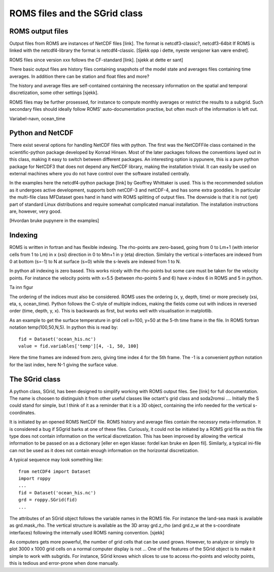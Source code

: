 ==============================
ROMS files and the SGrid class
==============================

.. Author: Bjørn Ådlandsvik
.. Address: Institute of Marine Research, Bergen, Norway
.. e-mail: bjorn@imr.no
.. date: 2010-10-30

ROMS output files
=================

Output files from ROMS are instances of NetCDF files [link].
The format is netcdf3-classic?, netcdf3-64bit
If ROMS is linked with the netcdf4-library the format is
netcdf4-classic. [Sjekk opp i dette, nyeste versjoner kan
være endret].

ROMS files since version xxx follows the CF-standard [link].
[sjekk at dette er sant]

There basic output files are history files containing snapshots
of the model state and averages files containing time averages.
In addition there can be station and float files and more?

The history and average files are self-contained containing the
necessary information on the spatial and temporal discretization,
some other settings [sjekk]. 

ROMS files may be further prosessed, for instance to compute
monthly averages or restrict the results to a subgrid.
Such secondary files should ideally follow ROMS' auto-documentation
practise, but often much of the information is left out.

Variabel-navn, ocean_time


Python and NetCDF
=================
 
There exist several options for handling NetCDF files with python.
The first was the NetCDFFile class contained in the scientific-python
package developed by Konrad Hinsen. Most of the later packages follows
the conventions layed out in this class, making it easy to switch
between different packages. An interesting option is pypunere, this
is a pure python package for NetCDF3 that does not depend any NetCDF
library, making the installation trivial. It can easily be used
on external machines where you do not have control over the software
installed centrally.

In the examples here the netcdf4-python package [link] by Geoffrey
Whittaker is used. This is the recommended solution as it undergoes
active development, supports both netCDF-3 and netCDF-4, and has some
extra gooddies. In particular the multi-file class MFDataset goes hand
in hand with ROMS splitting of output files. The downside is that it
is not (yet) part of standard Linux distributions and require somewhat
complicated manual installation. The installation instructions are,
however, very good.

[Hvordan bruke pupynere in the examples]

Indexing
========

ROMS is written in fortran and has flexible indexing. The rho-points
are zero-based, going from 0 to Lm+1 (with interior cells from 1 to
Lm) in x (xsi) direction in 0 to Mm+1 in y (eta) direction. Similalry
the vertical s-interfaces are indexed from 0 at bottom (s=-1) to
N at surface (s=0) while the s-levels are indexed from 1 to N.

In python all indexing is zero based. This works nicely with the
rho-points but some care must be taken for the velocity points.
For instance the velocity points with x=5.5 (between rho-points 5 and
6) have x-index 6 in ROMS and 5 in python.

Ta inn figur

The ordering of the indices must also be considered. ROMS uses the
ordering (x, y, depth, time) or more precisely (xsi, eta, s, ocean_time).
Python follows the C-style of multiple indices, making the fields
come out with indices in reversed order (time, depth, y, x). This is
backwards as first, but works well with visualisation in matplotlib.

As an example to get the surface temperature in grid cell x=100, y=50
at the 5-th time frame in the file. In ROMS fortran notation 
temp(100,50,N,5). In python this is read by::

  fid = Dataset('ocean_his.nc')
  value = fid.variables['temp'][4, -1, 50, 100]

Here the time frames are indexed from zero, giving time index 4 for
the 5th frame. The -1 is a convenient python notation for the last
index, here N-1 giving the surface value.



The SGrid class
===============

A python class, SGrid, has been designed to simplify working with ROMS
output files. See [link] for full documentation. The name is choosen
to distinguish it from other useful classes like octant's grid class
and soda2romsi ....  Initially the S could stand for simple, but I
think of it as a reminder that it is a 3D object, containing the info
needed for the vertical s-coordinates.

It is initiated by an opened ROMS NetCDF file. ROMS history and average files
contain the necessry meta-information. It is considered a bug if
SGgrid barks at one of these files. Curiously, it could not be initiated
by a ROMS grid file as this file type does not contain information on
the vertical discretization. This has been improved by allowing the
vertical information to be passed on as a dictionary [eller en egen
klasse: fordel kan bruke en åpen fil]. 
Similarly, a typical ini-file can not be used as it does not contain
enough information on the horizontal discretization.

A typical sequence may look something like::

  from netCDF4 import Dataset
  import roppy
  ...
  fid = Dataset('ocean_his.nc')
  grd = roppy.SGrid(fid)
  ...

The attributes of an SGrid object follows the variable names in the
ROMS file. For instance the land-sea mask is available as
grd.mask_rho. The vertical structure is available as the 3D array
grd.z_rho (and grd.z_w at the s-coordinate interfaces) following the
internally used ROMS naming convention. [sjekk]

As computers gets more powerful, the number of grid cells that can be
used grows. However, to analyze or simply to plot 3000 x 1000 grid
cells on a normal computer display is not ...  One of the features of
the SGrid object is to make it simple to work with subgrids. For
instance, SGrid knows which slices to use to access rho-points and
velocity points, this is tedious and error-prone when done manually.




  

